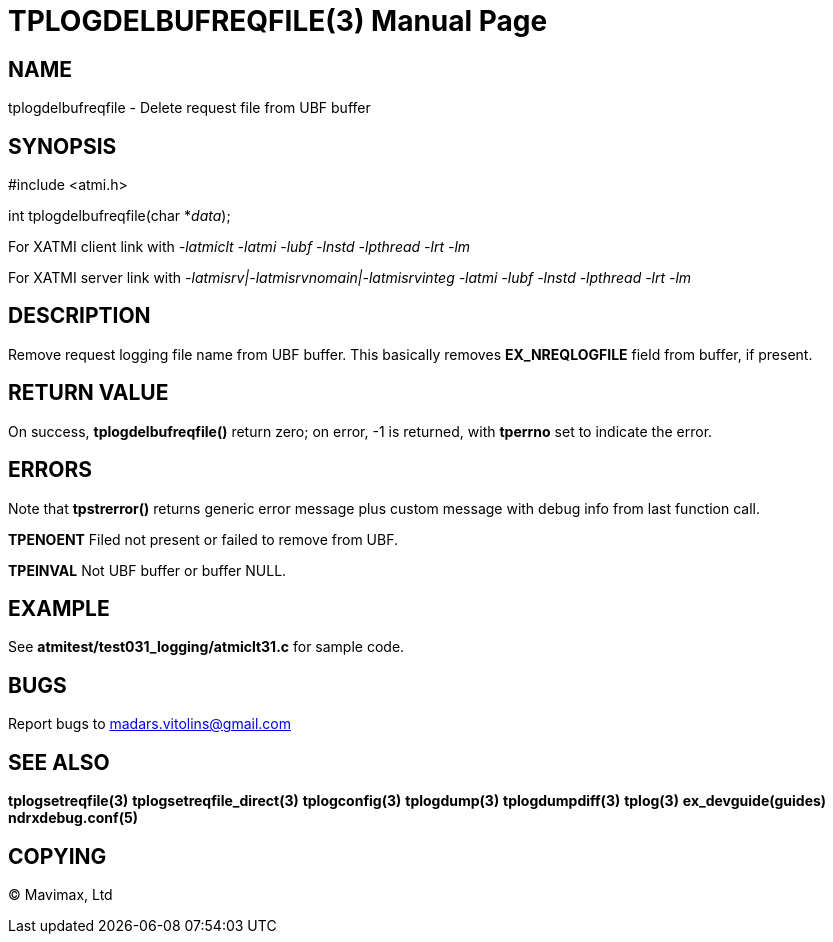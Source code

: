 TPLOGDELBUFREQFILE(3)
=====================
:doctype: manpage


NAME
----
tplogdelbufreqfile - Delete request file from UBF buffer

SYNOPSIS
--------
#include <atmi.h>

int tplogdelbufreqfile(char *'data');

For XATMI client link with '-latmiclt -latmi -lubf -lnstd -lpthread -lrt -lm'

For XATMI server link with '-latmisrv|-latmisrvnomain|-latmisrvinteg -latmi -lubf -lnstd -lpthread -lrt -lm'

DESCRIPTION
-----------
Remove request logging file name from UBF buffer. This basically removes *EX_NREQLOGFILE* field from buffer, if present.


RETURN VALUE
------------
On success, *tplogdelbufreqfile()* return zero; on error, -1 is returned, with *tperrno* set to indicate the error.

ERRORS
------
Note that *tpstrerror()* returns generic error message plus custom message with debug info from last function call.

*TPENOENT* Filed not present or failed to remove from UBF.

*TPEINVAL* Not UBF buffer or buffer NULL.


EXAMPLE
-------
See *atmitest/test031_logging/atmiclt31.c* for sample code.

BUGS
----
Report bugs to madars.vitolins@gmail.com

SEE ALSO
--------
*tplogsetreqfile(3)* *tplogsetreqfile_direct(3)* *tplogconfig(3)* *tplogdump(3)* *tplogdumpdiff(3)* *tplog(3)* *ex_devguide(guides)* *ndrxdebug.conf(5)*

COPYING
-------
(C) Mavimax, Ltd

